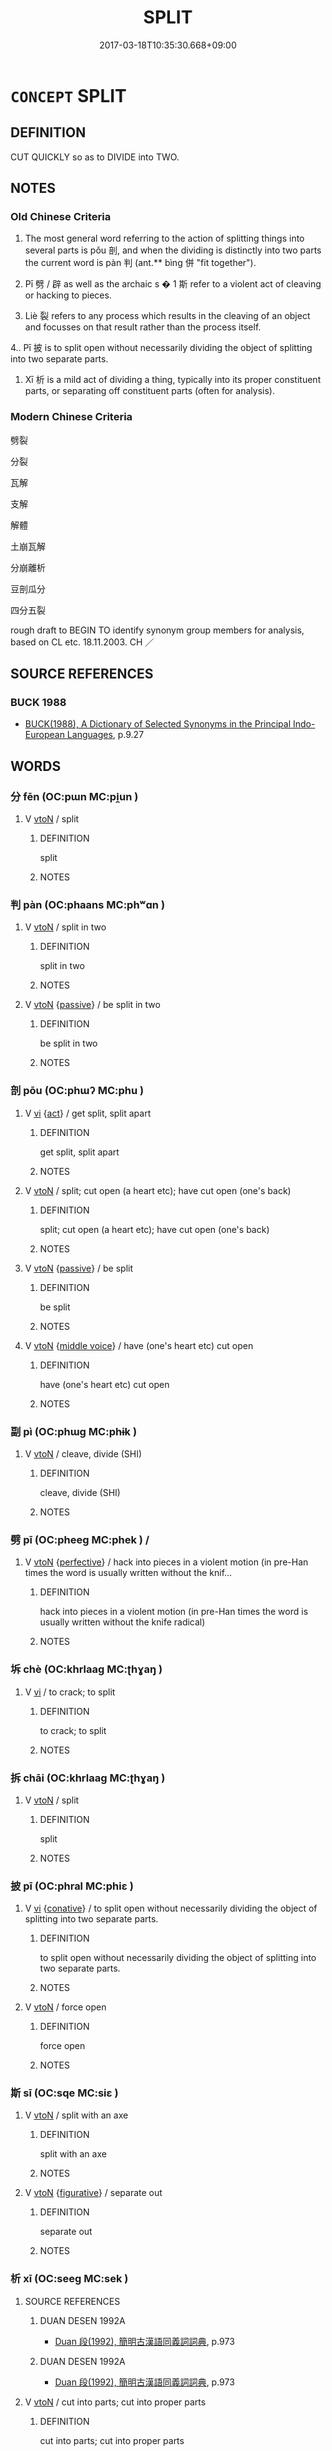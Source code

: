 # -*- mode: mandoku-tls-view -*-
#+TITLE: SPLIT
#+DATE: 2017-03-18T10:35:30.668+09:00        
#+STARTUP: content
* =CONCEPT= SPLIT
:PROPERTIES:
:CUSTOM_ID: uuid-f88d0223-a021-4d3a-a4a8-02a5ffaf5527
:SYNONYM+:  BREAK
:SYNONYM+:  CHOP
:SYNONYM+:  CUT
:SYNONYM+:  HEW
:SYNONYM+:  LOP
:SYNONYM+:  CLEAVE
:SYNONYM+:  SNAP
:SYNONYM+:  CRACK
:TR_ZH: 劈裂
:TR_OCH: 剖／判
:END:
** DEFINITION

CUT QUICKLY so as to DIVIDE into TWO.

** NOTES

*** Old Chinese Criteria
1. The most general word referring to the action of splitting things into several parts is pǒu 剖, and when the dividing is distinctly into two parts the current word is pàn 判 (ant.** bìng 併 "fit together").

2. Pī 劈 / 辟 as well as the archaic s � 1 斯 refer to a violent act of cleaving or hacking to pieces.

3. Liè 裂 refers to any process which results in the cleaving of an object and focusses on that result rather than the process itself.

4.. Pī 披 is to split open without necessarily dividing the object of splitting into two separate parts.

5. Xī 析 is a mild act of dividing a thing, typically into its proper constituent parts, or separating off constituent parts (often for analysis).

*** Modern Chinese Criteria
劈裂

分裂

瓦解

支解

解體

土崩瓦解

分崩離析

豆剖瓜分

四分五裂

rough draft to BEGIN TO identify synonym group members for analysis, based on CL etc. 18.11.2003. CH ／

** SOURCE REFERENCES
*** BUCK 1988
 - [[cite:BUCK-1988][BUCK(1988), A Dictionary of Selected Synonyms in the Principal Indo-European Languages]], p.9.27

** WORDS
   :PROPERTIES:
   :VISIBILITY: children
   :END:
*** 分 fēn (OC:pɯn MC:pi̯un )
:PROPERTIES:
:CUSTOM_ID: uuid-66cff70a-0e9f-402a-80db-e89eea998dd6
:Char+: 分(18,2/4) 
:GY_IDS+: uuid-dea60bcb-4495-4d8d-a614-9483bbe91975
:PY+: fēn     
:OC+: pɯn     
:MC+: pi̯un     
:END: 
**** V [[tls:syn-func::#uuid-fbfb2371-2537-4a99-a876-41b15ec2463c][vtoN]] / split
:PROPERTIES:
:CUSTOM_ID: uuid-d3bb8de1-199c-4e5d-8afd-0af3ace4cdda
:END:
****** DEFINITION

split

****** NOTES

*** 判 pàn (OC:phaans MC:phʷɑn )
:PROPERTIES:
:CUSTOM_ID: uuid-25400c60-cfd3-4f31-874b-3e6ac5d50d8a
:Char+: 判(18,5/7) 
:GY_IDS+: uuid-e6678597-1a52-4083-b0f4-0a1121a0cf30
:PY+: pàn     
:OC+: phaans     
:MC+: phʷɑn     
:END: 
**** V [[tls:syn-func::#uuid-fbfb2371-2537-4a99-a876-41b15ec2463c][vtoN]] / split in two
:PROPERTIES:
:CUSTOM_ID: uuid-cb33de63-c945-4fcf-88e7-fea4465bc48e
:WARRING-STATES-CURRENCY: 4
:END:
****** DEFINITION

split in two

****** NOTES

**** V [[tls:syn-func::#uuid-fbfb2371-2537-4a99-a876-41b15ec2463c][vtoN]] {[[tls:sem-feat::#uuid-988c2bcf-3cdd-4b9e-b8a4-615fe3f7f81e][passive]]} / be split in two
:PROPERTIES:
:CUSTOM_ID: uuid-2ede637c-08b8-4e1c-ab5a-7c95f1d110e7
:WARRING-STATES-CURRENCY: 3
:END:
****** DEFINITION

be split in two

****** NOTES

*** 剖 pōu (OC:phɯʔ MC:phu )
:PROPERTIES:
:CUSTOM_ID: uuid-db0a8b89-7163-498e-a574-7fc7f35a8d4b
:Char+: 剖(18,8/10) 
:GY_IDS+: uuid-7f5fb50c-722f-4d12-b12e-1e4443478c3a
:PY+: pōu     
:OC+: phɯʔ     
:MC+: phu     
:END: 
**** V [[tls:syn-func::#uuid-c20780b3-41f9-491b-bb61-a269c1c4b48f][vi]] {[[tls:sem-feat::#uuid-f55cff2f-f0e3-4f08-a89c-5d08fcf3fe89][act]]} / get split, split apart
:PROPERTIES:
:CUSTOM_ID: uuid-3612a930-d881-4510-9301-b6d8581afa38
:WARRING-STATES-CURRENCY: 3
:END:
****** DEFINITION

get split, split apart

****** NOTES

**** V [[tls:syn-func::#uuid-fbfb2371-2537-4a99-a876-41b15ec2463c][vtoN]] / split; cut open (a heart etc); have cut open (one's back)
:PROPERTIES:
:CUSTOM_ID: uuid-23788bd2-5047-4aa8-bc1e-95a98211ad24
:WARRING-STATES-CURRENCY: 4
:END:
****** DEFINITION

split; cut open (a heart etc); have cut open (one's back)

****** NOTES

**** V [[tls:syn-func::#uuid-fbfb2371-2537-4a99-a876-41b15ec2463c][vtoN]] {[[tls:sem-feat::#uuid-988c2bcf-3cdd-4b9e-b8a4-615fe3f7f81e][passive]]} / be split
:PROPERTIES:
:CUSTOM_ID: uuid-7d5d2d5e-a0ec-43d7-86b2-0b93280bd1da
:WARRING-STATES-CURRENCY: 3
:END:
****** DEFINITION

be split

****** NOTES

**** V [[tls:syn-func::#uuid-fbfb2371-2537-4a99-a876-41b15ec2463c][vtoN]] {[[tls:sem-feat::#uuid-6f2fab01-1156-4ed8-9b64-74c1e7455915][middle voice]]} / have (one's heart etc) cut open
:PROPERTIES:
:CUSTOM_ID: uuid-6c130848-5a94-4533-9eb9-4274a119c8b0
:END:
****** DEFINITION

have (one's heart etc) cut open

****** NOTES

*** 副 pì (OC:phɯɡ MC:phɨk )
:PROPERTIES:
:CUSTOM_ID: uuid-c902a935-0e3e-4f56-95fc-2e4bd655c05c
:Char+: 副(18,9/11) 
:GY_IDS+: uuid-7987d7e4-557f-4d52-a6eb-6790f67a6d96
:PY+: pì     
:OC+: phɯɡ     
:MC+: phɨk     
:END: 
**** V [[tls:syn-func::#uuid-fbfb2371-2537-4a99-a876-41b15ec2463c][vtoN]] / cleave, divide (SHI)
:PROPERTIES:
:CUSTOM_ID: uuid-f66f0619-6970-4ce2-819e-4b9563e2ad7e
:WARRING-STATES-CURRENCY: 2
:END:
****** DEFINITION

cleave, divide (SHI)

****** NOTES

*** 劈 pī (OC:pheeɡ MC:phek ) /  
:PROPERTIES:
:CUSTOM_ID: uuid-6df01e74-593b-4706-b1e9-8626ed3b43fb
:Char+: 劈(18,13/15) 
:Char+: 辟(160,6/13) 
:GY_IDS+: uuid-ca2d3fd1-82b2-470e-9168-fdfdfe006c24
:PY+: pī     
:OC+: pheeɡ     
:MC+: phek     
:END: 
**** V [[tls:syn-func::#uuid-fbfb2371-2537-4a99-a876-41b15ec2463c][vtoN]] {[[tls:sem-feat::#uuid-229a701e-1341-4719-9af8-a0b4e69c6c71][perfective]]} / hack into pieces in a violent motion (in pre-Han times the word is usually written without the knif...
:PROPERTIES:
:CUSTOM_ID: uuid-13832f14-e20f-4734-b895-a87b5ff3664b
:WARRING-STATES-CURRENCY: 4
:END:
****** DEFINITION

hack into pieces in a violent motion (in pre-Han times the word is usually written without the knife radical)

****** NOTES

*** 坼 chè (OC:khrlaaɡ MC:ʈhɣaŋ )
:PROPERTIES:
:CUSTOM_ID: uuid-a3952be3-11f1-4c35-9f94-6bcde1afe1b6
:Char+: 坼(32,5/8) 
:GY_IDS+: uuid-87fff989-8e34-4fc7-9fdd-3398605ed6d8
:PY+: chè     
:OC+: khrlaaɡ     
:MC+: ʈhɣaŋ     
:END: 
**** V [[tls:syn-func::#uuid-c20780b3-41f9-491b-bb61-a269c1c4b48f][vi]] / to crack; to split
:PROPERTIES:
:CUSTOM_ID: uuid-99161343-23f5-48f1-9a6b-f43bdb92b2b2
:END:
****** DEFINITION

to crack; to split

****** NOTES

*** 拆 chāi (OC:khrlaaɡ MC:ʈhɣaŋ )
:PROPERTIES:
:CUSTOM_ID: uuid-ac13027d-3551-4d04-b46f-b8aa1da77e20
:Char+: 拆(64,5/8) 
:GY_IDS+: uuid-c1de3db3-38eb-4303-bcd7-064dd26f6363
:PY+: chāi     
:OC+: khrlaaɡ     
:MC+: ʈhɣaŋ     
:END: 
**** V [[tls:syn-func::#uuid-fbfb2371-2537-4a99-a876-41b15ec2463c][vtoN]] / split
:PROPERTIES:
:CUSTOM_ID: uuid-cece82db-1fb0-4302-b085-610498c8401e
:END:
****** DEFINITION

split

****** NOTES

*** 披 pī (OC:phral MC:phiɛ )
:PROPERTIES:
:CUSTOM_ID: uuid-0dc57f02-cbf2-478d-a7b1-b37f8c763327
:Char+: 披(64,5/8) 
:GY_IDS+: uuid-3ebac080-bf72-415f-8daf-aa368a1a1c16
:PY+: pī     
:OC+: phral     
:MC+: phiɛ     
:END: 
**** V [[tls:syn-func::#uuid-c20780b3-41f9-491b-bb61-a269c1c4b48f][vi]] {[[tls:sem-feat::#uuid-96334729-a7bf-4d6b-8324-149056b8196c][conative]]} / to split open without necessarily dividing the object of splitting into two separate parts.
:PROPERTIES:
:CUSTOM_ID: uuid-777d9d8e-eff8-4ffa-8752-a15102dcefbd
:WARRING-STATES-CURRENCY: 3
:END:
****** DEFINITION

to split open without necessarily dividing the object of splitting into two separate parts.

****** NOTES

**** V [[tls:syn-func::#uuid-fbfb2371-2537-4a99-a876-41b15ec2463c][vtoN]] / force open
:PROPERTIES:
:CUSTOM_ID: uuid-04ac3a0e-8aab-4541-bac8-458710d1c63c
:END:
****** DEFINITION

force open

****** NOTES

*** 斯 sī (OC:sqe MC:siɛ )
:PROPERTIES:
:CUSTOM_ID: uuid-83f13473-1dc9-4370-8372-79276e866562
:Char+: 斯(69,8/12) 
:GY_IDS+: uuid-a87ed6e3-516d-4203-95b3-c61730258970
:PY+: sī     
:OC+: sqe     
:MC+: siɛ     
:END: 
**** V [[tls:syn-func::#uuid-fbfb2371-2537-4a99-a876-41b15ec2463c][vtoN]] / split with an axe
:PROPERTIES:
:CUSTOM_ID: uuid-f4eaeac7-4aad-499c-9676-6e7720e9bdfc
:REGISTER: 2
:WARRING-STATES-CURRENCY: 3
:END:
****** DEFINITION

split with an axe

****** NOTES

**** V [[tls:syn-func::#uuid-fbfb2371-2537-4a99-a876-41b15ec2463c][vtoN]] {[[tls:sem-feat::#uuid-2e48851c-928e-40f0-ae0d-2bf3eafeaa17][figurative]]} / separate out
:PROPERTIES:
:CUSTOM_ID: uuid-f8fb5d87-ca94-43d3-89f0-1fd6c09be956
:END:
****** DEFINITION

separate out

****** NOTES

*** 析 xī (OC:seeɡ MC:sek )
:PROPERTIES:
:CUSTOM_ID: uuid-977f803b-bb85-49ee-8e46-874d2c3fb6cd
:Char+: 析(75,4/8) 
:GY_IDS+: uuid-1dfb6c52-0705-49b0-9a9c-17222dc06773
:PY+: xī     
:OC+: seeɡ     
:MC+: sek     
:END: 
**** SOURCE REFERENCES
***** DUAN DESEN 1992A
 - [[cite:DUAN-DESEN-1992A][Duan 段(1992), 簡明古漢語同義詞詞典]], p.973

***** DUAN DESEN 1992A
 - [[cite:DUAN-DESEN-1992A][Duan 段(1992), 簡明古漢語同義詞詞典]], p.973

**** V [[tls:syn-func::#uuid-fbfb2371-2537-4a99-a876-41b15ec2463c][vtoN]] / cut into parts; cut into proper parts
:PROPERTIES:
:CUSTOM_ID: uuid-3ac7d288-e7dc-4782-9f85-2b3d22a37f88
:WARRING-STATES-CURRENCY: 5
:END:
****** DEFINITION

cut into parts; cut into proper parts

****** NOTES

*** 牉 pàn (OC:phaans MC:phʷɑn )
:PROPERTIES:
:CUSTOM_ID: uuid-d5e5827b-7e41-4c02-a426-becd6ad19604
:Char+: 牉(91,5/9) 
:GY_IDS+: uuid-bb546a0b-7d04-4e12-a68e-12ba8e94b3cb
:PY+: pàn     
:OC+: phaans     
:MC+: phʷɑn     
:END: 
**** V [[tls:syn-func::#uuid-c20780b3-41f9-491b-bb61-a269c1c4b48f][vi]] / be split into 2 pieces
:PROPERTIES:
:CUSTOM_ID: uuid-6f366cf2-dcfb-4ef9-8bdd-1547c2c513b5
:END:
****** DEFINITION

be split into 2 pieces

****** NOTES

*** 裂 liè (OC:b-red MC:liɛt )
:PROPERTIES:
:CUSTOM_ID: uuid-0948e3f0-0aca-42b9-92a0-1485c9b17e97
:Char+: 裂(145,6/12) 
:GY_IDS+: uuid-300ca796-126a-4802-8f63-4be9245346f2
:PY+: liè     
:OC+: b-red     
:MC+: liɛt     
:END: 
**** V [[tls:syn-func::#uuid-fbfb2371-2537-4a99-a876-41b15ec2463c][vtoN]] {[[tls:sem-feat::#uuid-6f2fab01-1156-4ed8-9b64-74c1e7455915][middle voice]]} / get cracked or split
:PROPERTIES:
:CUSTOM_ID: uuid-f82d4519-2bc4-4b75-a90a-610cd08312eb
:END:
****** DEFINITION

get cracked or split

****** NOTES

**** V [[tls:syn-func::#uuid-fbfb2371-2537-4a99-a876-41b15ec2463c][vtoN]] {[[tls:sem-feat::#uuid-229a701e-1341-4719-9af8-a0b4e69c6c71][perfective]]} / split
:PROPERTIES:
:CUSTOM_ID: uuid-b42c47e3-5150-4d11-b597-b61589428be0
:WARRING-STATES-CURRENCY: 5
:END:
****** DEFINITION

split

****** NOTES

*** 分壞 fēnhuài (OC:pɯn ɡruuls MC:pi̯un ɦɣɛi )
:PROPERTIES:
:CUSTOM_ID: uuid-8fe30d49-af43-4283-8f4b-d04138d82ee0
:Char+: 分(18,2/4) 壞(32,16/19) 
:GY_IDS+: uuid-dea60bcb-4495-4d8d-a614-9483bbe91975 uuid-4841b286-0d11-4064-85c6-0acd8c8f9ba8
:PY+: fēn huài    
:OC+: pɯn ɡruuls    
:MC+: pi̯un ɦɣɛi    
:END: 
**** V [[tls:syn-func::#uuid-5b3376f4-75c4-4047-94eb-fc6d1bca520d][VPt(oN)]] / smash to pieces
:PROPERTIES:
:CUSTOM_ID: uuid-b23fae5b-e7de-4020-b248-371f88e3ec43
:END:
****** DEFINITION

smash to pieces

****** NOTES

**** V [[tls:syn-func::#uuid-98f2ce75-ae37-4667-90ff-f418c4aeaa33][VPtoN]] / smash to pieces
:PROPERTIES:
:CUSTOM_ID: uuid-ec42f1c5-6652-4949-957b-717691ed690d
:END:
****** DEFINITION

smash to pieces

****** NOTES

*** 分崩 fēnbēng (OC:pɯn pɯɯŋ MC:pi̯un pəŋ )
:PROPERTIES:
:CUSTOM_ID: uuid-f4a45d91-5f3f-4565-86ed-259b539394c9
:Char+: 分(18,2/4) 崩(46,8/11) 
:GY_IDS+: uuid-dea60bcb-4495-4d8d-a614-9483bbe91975 uuid-0a1ef118-519f-494e-8d65-506d8936150b
:PY+: fēn bēng    
:OC+: pɯn pɯɯŋ    
:MC+: pi̯un pəŋ    
:END: 
COMPOUND TYPE: [[tls:comp-type::#uuid-c7423f3f-c908-4ea8-83ed-90370b6fca49][]]


**** V [[tls:syn-func::#uuid-98f2ce75-ae37-4667-90ff-f418c4aeaa33][VPtoN]] / get split up and disintegrate
:PROPERTIES:
:CUSTOM_ID: uuid-cc1e8fb3-709a-4d23-9461-962212a9e4e3
:END:
****** DEFINITION

get split up and disintegrate

****** NOTES

*** 分裂 fēnliè (OC:pɯn b-red MC:pi̯un liɛt )
:PROPERTIES:
:CUSTOM_ID: uuid-642c9736-c7df-4950-af88-ae118c503084
:Char+: 分(18,2/4) 裂(145,6/12) 
:GY_IDS+: uuid-dea60bcb-4495-4d8d-a614-9483bbe91975 uuid-300ca796-126a-4802-8f63-4be9245346f2
:PY+: fēn liè    
:OC+: pɯn b-red    
:MC+: pi̯un liɛt    
:END: 
**** V [[tls:syn-func::#uuid-98f2ce75-ae37-4667-90ff-f418c4aeaa33][VPtoN]] / tear assunder; split up
:PROPERTIES:
:CUSTOM_ID: uuid-64711086-3083-40a9-9730-f5f7e4822b1c
:END:
****** DEFINITION

tear assunder; split up

****** NOTES

**** V [[tls:syn-func::#uuid-98f2ce75-ae37-4667-90ff-f418c4aeaa33][VPtoN]] {[[tls:sem-feat::#uuid-2e48851c-928e-40f0-ae0d-2bf3eafeaa17][figurative]]} / divide so as to definitively split up completely> sow dissent among
:PROPERTIES:
:CUSTOM_ID: uuid-4d59c5f6-4cc5-47ec-8176-138a59d47654
:END:
****** DEFINITION

divide so as to definitively split up completely> sow dissent among

****** NOTES

*** 斬析 zhǎnxī (OC:tsreemʔ seeɡ MC:ʈʂɣɛm sek )
:PROPERTIES:
:CUSTOM_ID: uuid-a1d32ec1-d952-435e-8bf8-f64e2be60507
:Char+: 斬(69,7/11) 析(75,4/8) 
:GY_IDS+: uuid-943dbf17-5b70-4a5f-877c-7c639076544f uuid-1dfb6c52-0705-49b0-9a9c-17222dc06773
:PY+: zhǎn xī    
:OC+: tsreemʔ seeɡ    
:MC+: ʈʂɣɛm sek    
:END: 
**** V [[tls:syn-func::#uuid-5b3376f4-75c4-4047-94eb-fc6d1bca520d][VPt(oN)]] / split the contextually determinate N
:PROPERTIES:
:CUSTOM_ID: uuid-e27bf58f-04ea-4d25-b525-07cffe25e54c
:END:
****** DEFINITION

split the contextually determinate N

****** NOTES

**** V [[tls:syn-func::#uuid-98f2ce75-ae37-4667-90ff-f418c4aeaa33][VPtoN]] / split
:PROPERTIES:
:CUSTOM_ID: uuid-683425e0-9f9f-43e5-acc4-bdf01904e599
:END:
****** DEFINITION

split

****** NOTES

*** 決破 juépò (OC:kʷeed phaals MC:ket phʷɑ )
:PROPERTIES:
:CUSTOM_ID: uuid-bbc8a543-5db8-4ce7-9011-2b2e603873be
:Char+: 決(85,4/7) 破(112,5/10) 
:GY_IDS+: uuid-331f456a-f12b-4774-b87f-81762c7294d1 uuid-87a57d85-ca0f-4df3-85e3-c980dc5676a7
:PY+: jué pò    
:OC+: kʷeed phaals    
:MC+: ket phʷɑ    
:END: 
**** V [[tls:syn-func::#uuid-98f2ce75-ae37-4667-90ff-f418c4aeaa33][VPtoN]] {[[tls:sem-feat::#uuid-f2783e17-b4a1-4e3b-8b47-6a579c6e1eb6][resultative]]} / split open
:PROPERTIES:
:CUSTOM_ID: uuid-5f740ca4-34af-4942-afb3-d66730dd25f7
:END:
****** DEFINITION

split open

****** NOTES

** BIBLIOGRAPHY
bibliography:../core/tlsbib.bib
